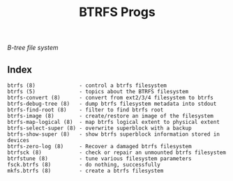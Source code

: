 # File           : cix-btrfs-progs.org
# Created        : <2016-11-07 Mon 21:47:58 GMT>
# Last Modified  : <2016-11-07 Mon 23:12:55 GMT> sharlatan
# Author         : sharlatan
# Maintainer(s)  :
# Short          :

#+OPTIONS: num:nil

#+TITLE: BTRFS Progs
/B-tree file system/

** Index

#+BEGIN_EXAMPLE
    btrfs (8)              - control a btrfs filesystem
    btrfs (5)              - topics about the BTRFS filesystem
    btrfs-convert (8)      - convert from ext2/3/4 filesystem to btrfs
    btrfs-debug-tree (8)   - dump btrfs filesystem metadata into stdout
    btrfs-find-root (8)    - filter to find btrfs root
    btrfs-image (8)        - create/restore an image of the filesystem
    btrfs-map-logical (8)  - map btrfs logical extent to physical extent
    btrfs-select-super (8) - overwrite superblock with a backup
    btrfs-show-super (8)   - show btrfs superblock information stored in devices
    btrfs-zero-log (8)     - Recover a damaged btrfs filesystem
    btrfsck (8)            - check or repair an unmounted btrfs filesystem
    btrfstune (8)          - tune various filesystem parameters
    fsck.btrfs (8)         - do nothing, successfully
    mkfs.btrfs (8)         - create a btrfs filesystem
#+END_EXAMPLE
